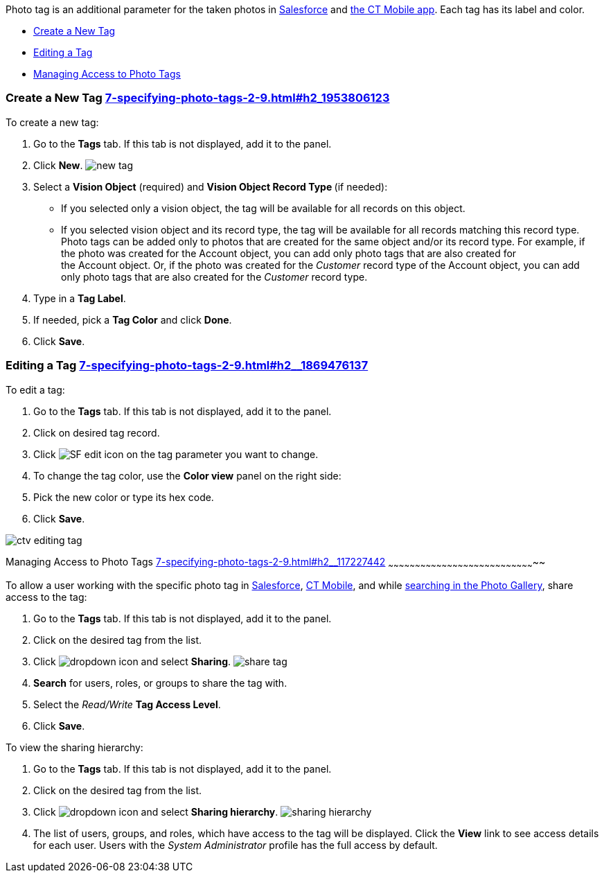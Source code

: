 Photo tag is an additional parameter for the taken photos
in link:working-with-ct-vision-ir-in-salesforce-2-9.html#h3_1235535035[Salesforce] and link:working-with-ct-vision-ir-in-the-ct-mobile-app-2-9.html[the
CT Mobile app]. Each tag has its label and color.

* link:7-specifying-photo-tags-2-9.html#h2_1953806123[Create a New Tag]
* link:7-specifying-photo-tags-2-9.html#h2__1869476137[Editing a Tag]
* link:7-specifying-photo-tags-2-9.html#h2__117227442[Managing Access to
Photo Tags]

[[h2_1953806123]]
Create a New Tag link:7-specifying-photo-tags-2-9.html#h2_1953806123[]
~~~~~~~~~~~~~~~~~~~~~~~~~~~~~~~~~~~~~~~~~~~~~~~~~~~~~~~~~~~~~~~~~~~~~~

To create a new tag:

1.  Go to the *Tags* tab. If this tab is not displayed, add it to the
panel.
2.  Click *New*.
image:new_tag.png[]
3.  Select a *Vision Object* (required) and *Vision Object Record
Type *(if needed):
* If you selected only a vision object, the tag will be available for
all records on this object.
* If you selected vision object and its record type, the tag will be
available for all records matching this record type. 
Photo tags can be added only to photos that are created for the same
object and/or its record type. For example, if the photo was created for
the Account object, you can add only photo tags that are also created
for the Account object. Or, if the photo was created for
the _Customer_ record type of the Account object, you can add only photo
tags that are also created for the _Customer_ record type.
4.  Type in a *Tag Label*.
5.  If needed, pick a *Tag Color* and click *Done*.
6.  Click *Save*. 

[[h2__1869476137]]
Editing a Tag link:7-specifying-photo-tags-2-9.html#h2__1869476137[]
~~~~~~~~~~~~~~~~~~~~~~~~~~~~~~~~~~~~~~~~~~~~~~~~~~~~~~~~~~~~~~~~~~~~

To edit a tag:

1.  Go to the *Tags* tab. If this tab is not displayed, add it to the
panel.
2.  Click on desired tag record.
3.  Click image:SF-edit-icon.png[] on
the tag parameter you want to change.
4.  To change the tag color, use the *Color view* panel on the right
side:
1.  Pick the new color or type its hex code.
2.  Click *Save*.

image:ctv-editing-tag.png[]

[[h2__117227442]]
Managing Access to Photo Tags
link:7-specifying-photo-tags-2-9.html#h2__117227442[]
~~~~~~~~~~~~~~~~~~~~~~~~~~~~~~~~~~~~~~~~~~~~~~~~~~~~~~~~~~~~~~~~~~~~~~~~~~~~~~~~~~~

To allow a user working with the specific photo tag
in link:working-with-ct-vision-ir-in-salesforce-2-9.html[Salesforce], link:working-with-ct-vision-ir-in-the-ct-mobile-app-2-9.html[CT
Mobile], and
while link:working-with-ct-vision-ir-in-salesforce-2-9.html#h2__1484451922[searching
in the Photo Gallery], share access to the tag:

1.  Go to the *Tags* tab. If this tab is not displayed, add it to the
panel.
2.  Click on the desired tag from the list.
3.  Click image:dropdown-icon.png[] and
select *Sharing*.
image:share_tag.png[]
4.  *Search* for users, roles, or groups to share the tag with.
5.  Select the _Read/Write_ *Tag Access Level*.
6.  Click *Save*.

To view the sharing hierarchy:

1.  Go to the *Tags* tab. If this tab is not displayed, add it to the
panel.
2.  Click on the desired tag from the list.
3.  Click image:dropdown-icon.png[] and
select *Sharing hierarchy*.
image:sharing_hierarchy.png[]
4.  The list of users, groups, and roles, which have access to the tag
will be displayed. Click the *View* link to see access details for each
user.
Users with the _System Administrator_ profile has the full access by
default.
